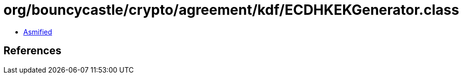 = org/bouncycastle/crypto/agreement/kdf/ECDHKEKGenerator.class

 - link:ECDHKEKGenerator-asmified.java[Asmified]

== References

